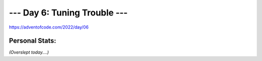 
**************************
--- Day 6: Tuning Trouble ---
**************************
`<https://adventofcode.com/2022/day/06>`_


Personal Stats:
###############


========  =====  =====  ========  =====  =====
Part 1                 Part 2       
----------------------  ----------------------
Time      Rank   Score  Time      Rank   Score
========  =====  =====  ========  =====  =====
00:40:35  16250      0  00:41:31  15187      0
========  =====  =====  ========  =====  =====

*(Overslept today....)*
